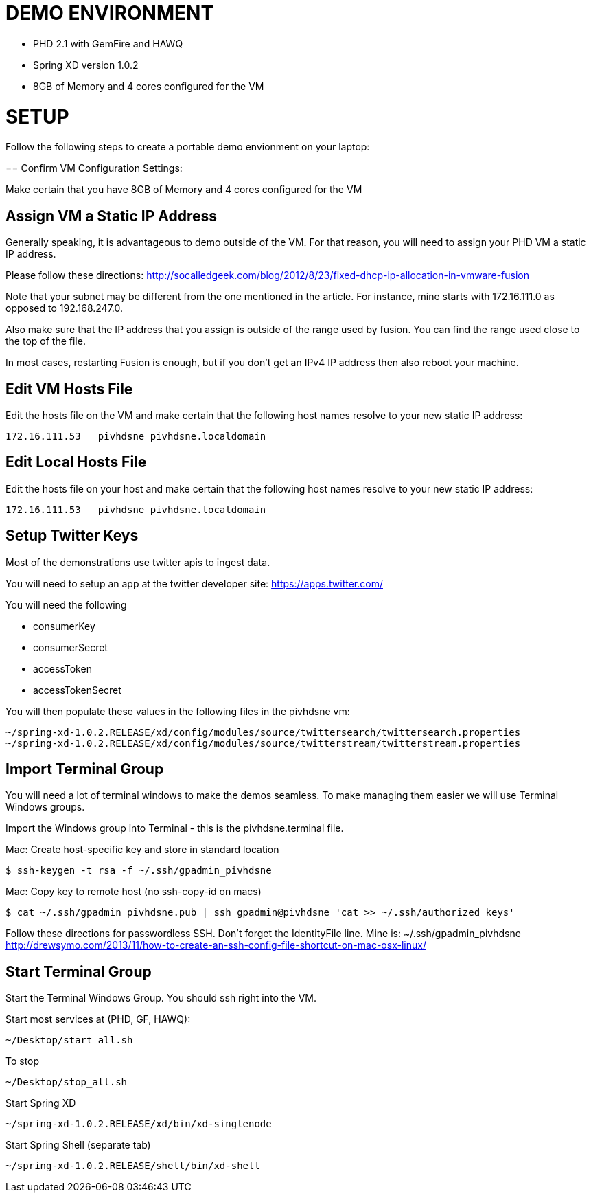 
= DEMO ENVIRONMENT

* PHD 2.1 with GemFire and HAWQ
* Spring XD version 1.0.2
* 8GB of Memory and 4 cores configured for the VM



= SETUP
Follow the following steps to create a portable demo envionment on your laptop:

.== Confirm VM Configuration Settings:
Make certain that you have 8GB of Memory and 4 cores configured for the VM

== Assign VM a Static IP Address

Generally speaking, it is advantageous to demo outside of the VM.  For that reason, you will need to assign your PHD VM a static IP address.

Please follow these directions:
http://socalledgeek.com/blog/2012/8/23/fixed-dhcp-ip-allocation-in-vmware-fusion

Note that your subnet may be different from the one mentioned in the article.  For instance, mine starts with 172.16.111.0 as opposed to 192.168.247.0.

Also make sure that the IP address that you assign is outside of the range used by fusion.  You can find the range used close to the top of the file.

In most cases, restarting Fusion is enough, but if you don't get an IPv4 IP address then also reboot your machine.

== Edit VM Hosts File

Edit the hosts file on the VM and make certain that the following host names resolve to your new static IP address:
----
172.16.111.53   pivhdsne pivhdsne.localdomain
----
== Edit Local Hosts File

Edit the hosts file on your host and make certain that the following host names resolve to your new static IP address:
----
172.16.111.53   pivhdsne pivhdsne.localdomain
----

== Setup Twitter Keys

Most of the demonstrations use twitter apis to ingest data.

You will need to setup an app at the twitter developer site:
https://apps.twitter.com/

You will need the following

* consumerKey
* consumerSecret
* accessToken
* accessTokenSecret

You will then populate these values in the following files in the pivhdsne vm:
----
~/spring-xd-1.0.2.RELEASE/xd/config/modules/source/twittersearch/twittersearch.properties
~/spring-xd-1.0.2.RELEASE/xd/config/modules/source/twitterstream/twitterstream.properties
----
== Import Terminal Group

You will need a lot of terminal windows to make the demos seamless.  To make managing them easier we will use Terminal Windows groups.

Import the Windows group into Terminal - this is the pivhdsne.terminal file.

Mac:
Create host-specific key and store in standard location
----
$ ssh-keygen -t rsa -f ~/.ssh/gpadmin_pivhdsne
----

Mac:
Copy key to remote host (no ssh-copy-id on macs)
----
$ cat ~/.ssh/gpadmin_pivhdsne.pub | ssh gpadmin@pivhdsne 'cat >> ~/.ssh/authorized_keys'
----

Follow these directions for passwordless SSH.  Don't forget the IdentityFile line.  Mine is: ~/.ssh/gpadmin_pivhdsne
http://drewsymo.com/2013/11/how-to-create-an-ssh-config-file-shortcut-on-mac-osx-linux/


== Start Terminal Group
Start the Terminal Windows Group.  You should ssh right into the VM.

Start most services at (PHD, GF, HAWQ):
----
~/Desktop/start_all.sh
----

To stop
----
~/Desktop/stop_all.sh
----

Start Spring XD
----
~/spring-xd-1.0.2.RELEASE/xd/bin/xd-singlenode
----

Start Spring Shell (separate tab)
----
~/spring-xd-1.0.2.RELEASE/shell/bin/xd-shell
----
